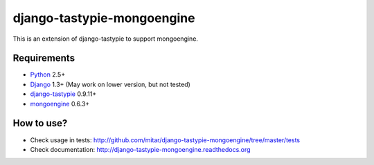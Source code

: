 ===========================
django-tastypie-mongoengine
===========================

This is an extension of django-tastypie to support mongoengine.

Requirements
============

* Python_ 2.5+
* Django_ 1.3+ (May work on lower version, but not tested)
* django-tastypie_ 0.9.11+
* mongoengine_ 0.6.3+

.. _Python: https://python.org
.. _Django: http://djangoproject.com
.. _django-tastypie: https://github.com/toastdriven/django-tastypie
.. _mongoengine: http://mongoengine.org

How to use?
===========

* Check usage in tests: http://github.com/mitar/django-tastypie-mongoengine/tree/master/tests 
* Check documentation: http://django-tastypie-mongoengine.readthedocs.org